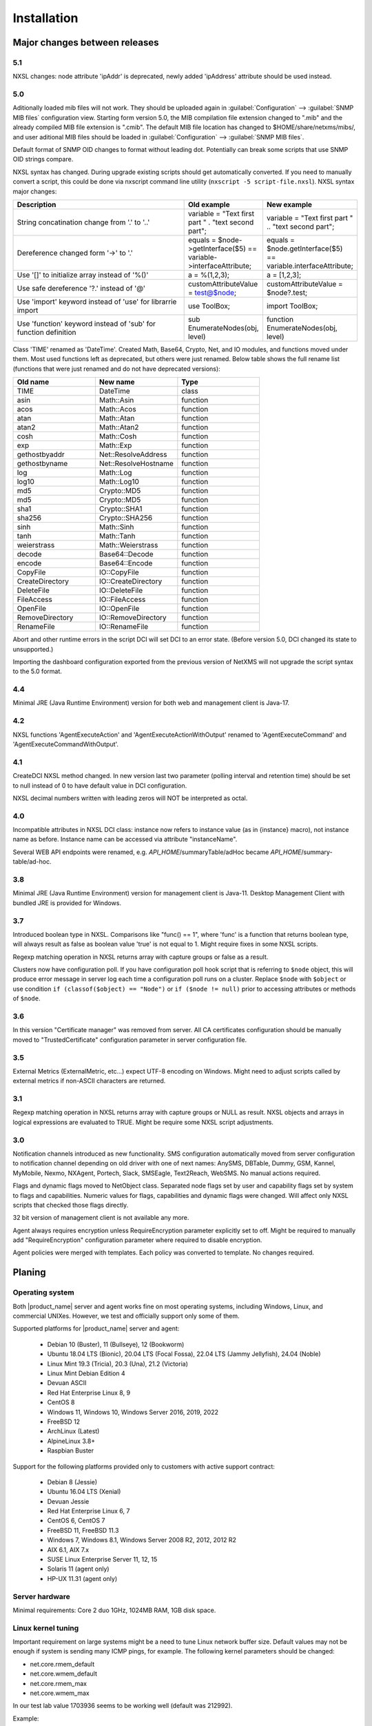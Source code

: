 .. _installation:

############
Installation
############

Major changes between releases
==============================

5.1
---

NXSL changes: node attribute 'ipAddr' is deprecated, newly added 'ipAddress' attribute should be used instead. 


5.0
---

Aditionally loaded mib files will not work. They should be uploaded again in
:guilabel:`Configuration` --> :guilabel:`SNMP MIB files` configuration view.
Starting form version 5.0, the MIB compilation file extension changed to ".mib"
and the already compiled MIB file extension is ".cmib". The default MIB file
location has changed to $HOME/share/netxms/mibs/, and user aditional MIB files
should be loaded in :guilabel:`Configuration` --> :guilabel:`SNMP MIB files`. 

Default format of SNMP OID changes to format without leading dot. Potentially
can break some scripts that use SNMP OID strings compare. 

NXSL syntax has changed. During upgrade existing scripts should get
automatically converted. If you need to manually convert a script, this could be
done via nxscript command line utility (``nxscript -5 script-file.nxsl``). NXSL
syntax major changes:

.. list-table::
   :header-rows: 1
   :widths: 300 100 100

   * - Description
     - Old example
     - New example
   * - String concatination change from '.' to '..'
     - variable = "Text first part " . "text second part";
     - variable = "Text first part " .. "text second part";
   * - Dereference changed form '->' to '.'
     - equals = $node->getInterface($5) == variable->interfaceAttribute;
     - equals = $node.getInterface($5) == variable.interfaceAttribute;
   * - Use '[]' to initialize array instead of '%()'
     - a = %(1,2,3);
     - a = [1,2,3];
   * - Use safe dereference '?.' instead of '@'
     - customAttributeValue = test@$node;
     - customAttributeValue = $node?.test;
   * - Use 'import' keyword instead of 'use' for librarrie import
     - use ToolBox;
     - import ToolBox;
   * - Use 'function' keyword instead of 'sub' for function definition
     - sub EnumerateNodes(obj, level)
     - function EnumerateNodes(obj, level)


Class 'TIME' renamed as 'DateTime'. Created Math, Base64, Crypto, Net, and IO
modules, and functions moved under them. Most used functions left as deprecated,
but others were just renamed. Below table shows the full rename list
(functions that were just renamed and do not have deprecated versions):


.. list-table::
   :header-rows: 1
   :widths: 100 100 100

   * - Old name
     - New name
     - Type
   * - TIME
     - DateTime
     - class
   * - asin
     - Math::Asin
     - function
   * - acos
     - Math::Acos
     - function
   * - atan
     - Math::Atan
     - function
   * - atan2
     - Math::Atan2
     - function
   * - cosh
     - Math::Cosh
     - function
   * - exp
     - Math::Exp
     - function
   * - gethostbyaddr
     - Net::ResolveAddress
     - function
   * - gethostbyname
     - Net::ResolveHostname
     - function
   * - log
     - Math::Log
     - function
   * - log10
     - Math::Log10
     - function
   * - md5
     - Crypto::MD5
     - function
   * - md5
     - Crypto::MD5
     - function
   * - sha1
     - Crypto::SHA1
     - function
   * - sha256
     - Crypto::SHA256
     - function
   * - sinh
     - Math::Sinh
     - function
   * - tanh
     - Math::Tanh
     - function
   * - weierstrass
     - Math::Weierstrass
     - function
   * - decode
     - Base64::Decode
     - function
   * - encode
     - Base64::Encode
     - function     
   * - CopyFile
     - IO::CopyFile
     - function     
   * - CreateDirectory
     - IO::CreateDirectory
     - function
   * - DeleteFile
     - IO::DeleteFile
     - function
   * - FileAccess
     - IO::FileAccess
     - function
   * - OpenFile
     - IO::OpenFile
     - function
   * - RemoveDirectory
     - IO::RemoveDirectory
     - function
   * - RenameFile
     - IO::RenameFile
     - function

Abort and other runtime errors in the script DCI will set DCI to an error state.
(Before version 5.0, DCI changed its state to unsupported.)

Importing the dashboard configuration exported from the previous version of
NetXMS will not upgrade the script syntax to the 5.0 format.


4.4
---
Minimal JRE (Java Runtime Environment) version for both web and management client is Java-17. 


4.2
---

NXSL functions 'AgentExecuteAction' and 'AgentExecuteActionWithOutput' renamed to 'AgentExecuteCommand' and 
'AgentExecuteCommandWithOutput'.

4.1
---

CreateDCI NXSL method changed. In new version last two parameter (polling interval and retention time) should 
be set to null instead of 0 to have default value in DCI configuration. 

NXSL decimal numbers written with leading zeros will NOT be interpreted as octal. 

4.0
---

Incompatible attributes in NXSL DCI class:
instance now refers to instance value (as in {instance} macro), not instance name as before.
Instance name can be accessed via attribute "instanceName".

Several WEB API endpoints were renamed, e.g. *API_HOME*/summaryTable/adHoc became *API_HOME*/summary-table/ad-hoc.

3.8
---
Minimal JRE (Java Runtime Environment) version for management client is Java-11. 
Desktop Management Client with bundled JRE is provided for Windows.

3.7
---
Introduced boolean type in NXSL. Comparisons like "func() == 1", where 'func' is a function that returns boolean type, will 
always result as false as boolean value 'true' is not equal to 1. Might require fixes in some NXSL scripts. 

Regexp matching operation in NXSL returns array with capture groups or false as a result.

Clusters now have configuration poll. If you have configuration poll hook script that is referring to ``$node`` object, this will 
produce error message in server log each time a configuration poll runs on a cluster. Replace ``$node`` with ``$object`` or
use condition ``if (classof($object) == "Node")`` or  ``if ($node != null)`` prior to accessing attributes or methods of ``$node``. 

3.6
---
In this version "Certificate manager" was removed from server. All CA certificates configuration should be manually moved 
to "TrustedCertificate" configuration parameter in server configuration file. 

3.5
---
External Metrics (ExternalMetric, etc...) expect UTF-8 encoding on Windows. Might need to adjust scripts called
by external metrics if non-ASCII characters are returned. 

3.1
---
Regexp matching operation in NXSL returns array with capture groups or NULL as result. NXSL objects and arrays in logical 
expressions are evaluated to TRUE. Might be require some NXSL script adjustments. 

3.0
---
Notification channels introduced as new functionality. SMS configuration automatically moved from server configuration to 
notification channel depending on old driver with one of next names: AnySMS, DBTable, Dummy, GSM, Kannel, MyMobile, Nexmo, 
NXAgent, Portech, Slack, SMSEagle, Text2Reach, WebSMS. No manual actions required. 

Flags and dynamic flags moved to NetObject class. Separated node flags set by user and capability flags set by system to 
flags and capabilities. Numeric values for flags, capabilities and dynamic flags were changed. Will affect only NXSL scripts 
that checked those flags directly. 

32 bit version of management client is not available any more. 

Agent always requires encryption unless RequireEncryption parameter explicitly set to off. Might be required to manually add 
"RequireEncryption" configuration parameter where required to disable encryption. 

Agent policies were merged with templates. Each policy was converted to template. No changes required. 

Planing
=======

Operating system
----------------

Both |product_name| server and agent works fine on most operating systems, including Windows, Linux, and commercial UNIXes.
However, we test and officially support only some of them.

Supported platforms for |product_name| server and agent:

   * Debian 10 (Buster), 11 (Bullseye), 12 (Bookworm)
   * Ubuntu 18.04 LTS (Bionic), 20.04 LTS (Focal Fossa), 22.04 LTS (Jammy Jellyfish), 24.04 (Noble)
   * Linux Mint 19.3 (Tricia), 20.3 (Una), 21.2 (Victoria)
   * Linux Mint Debian Edition 4
   * Devuan ASCII
   * Red Hat Enterprise Linux 8, 9
   * CentOS 8
   * Windows 11, Windows 10, Windows Server 2016, 2019, 2022
   * FreeBSD 12
   * ArchLinux (Latest)
   * AlpineLinux 3.8+
   * Raspbian Buster


Support for the following platforms provided only to customers with active support contract:

   * Debian 8 (Jessie)
   * Ubuntu 16.04 LTS (Xenial)
   * Devuan Jessie
   * Red Hat Enterprise Linux 6, 7
   * CentOS 6, CentOS 7
   * FreeBSD 11, FreeBSD 11.3
   * Windows 7, Windows 8.1, Windows Server 2008 R2, 2012, 2012 R2
   * AIX 6.1, AIX 7.x
   * SUSE Linux Enterprise Server 11, 12, 15
   * Solaris 11 (agent only)
   * HP-UX 11.31 (agent only)


Server hardware
---------------

Minimal requirements: Core 2 duo 1GHz, 1024MB RAM, 1GB disk space.


Linux kernel tuning
-------------------

Important requirement on large systems might be a need to tune Linux network buffer size. 
Default values may not be enough if system is sending many ICMP pings, for example. 
The following kernel parameters should be changed:

* net.core.rmem_default
* net.core.wmem_default
* net.core.rmem_max
* net.core.wmem_max

In our test lab value 1703936 seems to be working well (default was 212992). 

Example:

* sudo sysctl -w net.core.rmem_default=1703936
* sudo sysctl -w net.core.wmem_default=1703936
* sudo sysctl -w net.core.rmem_max=1703936
* sudo sysctl -w net.core.wmem_max=1703936

Kernel changes will not be preserved after reboot unless sysctl commands are applied in system 
configuration file, typically located at /etc/sysctl.conf. Increase in kernel values would also 
increase kernel memory space in use and may impact other applications.

Database
--------

.. _supported-db-list:

Database engines supported by |product_name| server:

   * PostgreSQL 9.5, 9.6, 10, 11, 12, 13, 14, 15, 16, 17
   * PostgreSQL with TimescaleDB 11, 12, 13, 14, 15, 16, 17
   * MySQL 5.6, 5.7, 8.0
   * MariaDB 10.1, 10.2, 10.3, 10.4
   * Oracle 12c, 18c, 19c
   * Microsoft SQL Server 2012, 2014, 2016, 2017, 2022
   * SQLite (only for test purposes)

Postgres database tuning might be required depending on database size. 
Increase of ``shared_buffers`` might be needed, rough recommendation is 25% of available RAM. 
Increase of ``max_locks_per_transaction`` is needed if using TimescaleDB, rough recommendation is 512. 

Database size and load is very hard to predict, because it is dependent on a number of
monitored nodes and collected metrics. If you plan to install database engine on
the same machine as |product_name| server, increase your hardware requirements accordingly.


Java
----

Java Runtime Environment (JRE) is needed for Desktop Management Client (nxmc) and for Web Management Client. 
Supported Java version is 17 and higher. 

Since version 3.8 Desktop Management Client with bundled JRE is provided for Windows. 


Agent
-----

Agent resource usage is negligible and can be ignored.


Installing from DEB repository
==============================

We host public APT repository at http://packages.netxms.org/ for most deb-based distributions (Debian, Ubuntu, Mint, Raspbian, etc.).
Packages are signed, and you'll need to install additional encryption key for signature verification.

Supported URLs (*CODENAME* should be replaced with output of `lsb_release -sc`):

  * Debian, LMDE - "deb http://packages.netxms.org/debian CODENAME main"
  * Ubuntu, Mint - "deb http://packages.netxms.org/ubuntu CODENAME main"
  * Raspbian - "deb http://packages.netxms.org/raspbian CODENAME main"


Add APT repository
------------------

There are two options to add APT repository: by hand or using netxms-release
package. Use of the release package is strongly encouraged because it allow
easy change in repository configuration and encryption keys updated in the feature.


Using netxms-release package
~~~~~~~~~~~~~~~~~~~~~~~~~~~~

Download and install netxms-release-latest.deb package, which contain source list file of the repository as well as signing key.

.. code-block:: sh

  wget http://packages.netxms.org/netxms-release-latest.deb
  sudo dpkg -i netxms-release-latest.deb
  sudo apt-get update


Manually
~~~~~~~~

Add the repository to your sources.list:

.. code-block:: sh

  echo "deb http://packages.netxms.org/$(lsb_release -si | tr A-Z a-z) $(lsb_release -sc | tr A-Z a-z) main" > /etc/apt/sources.list.d/netxms.list
  wget -q -O - https://packages.netxms.org/netxms-keyring.gpg | gpg --dearmor -o /etc/apt/trusted.gpg.d/netxms-keyring.gpg
  sudo apt-get update


Installing packages
-------------------

Server
~~~~~~

Server require two components to function - server itself (package "netxms-server") and at least one database abstraction layer driver 
(multiple can be installed at the same time, e.g. for migration purposes). These database drivers are also used by agent for database 
monitoring (performing queries to databases). 

Provided driver packages:

  * netxms-dbdrv-pgsql - PostgreSQL driver
  * netxms-dbdrv-mariadb - Mariadb driver
  * netxms-dbdrv-mysql - MySQL driver (not built for Ubuntu 20 / Mint 20)
  * netxms-dbdrv-odbc - unixODBC driver (can be used with DB/2 and Microsoft SQL)
  * netxms-dbdrv-oracle - Oracle driver ( requires Oracle client installation )

#. Instal required packages (adjust command to match your environment):

   .. code-block:: sh

     apt-get install netxms-server netxms-dbdrv-pgsql

#. Create user and database (:ref:`examples <db_creation>`).

#. Modify server configuration file ("/etc/netxmsd.conf" to match your environment.

#. Load database schema and default configuration:

   .. code-block:: sh

     nxdbmgr init

#. Start server:

   .. code-block:: sh

     systemctl start netxms-server

#. Enable automatic startup of server:

   .. code-block:: sh

     systemctl enable netxms-server

#. If database engine is running on the same system, add ordering dependency for
   database into netxmsd systemd unit override file. This will ensure database
   shutdown only after netxmsd process completion on system shutdown/restart. To
   add the dependency e.g. for Postgres database, run:

   .. code-block:: sh

     systemctl edit netxms-server
   
   and add the following lines:

   .. code-block:: sh

     [Unit]
     After=network.target postgresql.service

   After editing run ``systemctl daemon-reload`` to reload systemd
   configuration. 

.. note::

  Default credentials - user "admin" with password "netxms".


Agent
~~~~~

Install core agent package ("netxms-agent") and optional subagent packages, if required:

.. code-block:: sh

  apt-get install netxms-agent

Start agent

.. code-block:: sh

  systemctl start netxms-agent

Enable automatic startup of agent

.. code-block:: sh

  systemctl enable netxms-agent


Management Client
~~~~~~~~~~~~~~~~~

Desktop Management Client
^^^^^^^^^^^^^^^^^^^^^^^^^

Due to limitation of Eclipse platform used to build the Management Client, only x64 build is provided.

 1. Make sure you have 64-bit Java version 17 installed you your system. 
 
 2. Download the latest .jar file from http://www.netxms.org/download, for example nxmc-5.1.0-standalone.jar.

 3. Run .jar file using java, for example java -jar nxmc-xxx.jar .


Desktop management client produces log file :file:`.nxmc/data/.metadata/.log` in
home folder of currently logged user. Inspect this log file if you encounter
errors when running the client. 


Web Management Client
^^^^^^^^^^^^^^^^^^^^^

|product_name| web interface is java based and should be deployed into servlet container to
run. Minimal supported versions: Jetty 10, Tomcat 9. Supported Java version is 17 or later. 

  1. Install one of servlet containers that support servlet-api version 4.

  2. Download latest version of WAR file from Web Interface Binaries section
     http://www.netxms.org/download/ (named nxmc-VERSION.war, for example
     nxmc-5.1.0.war).

  3. Copy nxmc.war to webapps directory, in a few seconds it will be autodeployed and
     available at http://SERVER_IP:SERVER_PORT/nxmc/

     Tomcat default folder:  /var/lib/tomcat9/webapps

     Jetty default folder: $JETTY_HOME/webapps/


Web management client produces log file. For Tomcat it's located at 
:file:`/var/lib/tomcat9/work/Catalina/localhost/nxmc/eclipse/workspace/.metadata/.log.` 
Inspect this log file if you encounter errors when running the web client. 


Installing from RPM repository
==============================

We provide RPM packages for RHEL and Fedora, both amd64 and aarch64.
If you need build for another system, please contact us for support or check this section: :ref:`Installing from source <install_from_sources>`.

RHEL repository is at https://packages.netxms.org/epel/.

Fedora repository is at https://packages.netxms.org/fedora/.

Complete repository file and signing key is available in each corresponding root.

Add repository
------------------------

DNF provide simple way to add repository ( please note - you may need to install `EPEL repository first <https://docs.fedoraproject.org/en-US/epel/>`_ ):

.. code-block:: sh

   # RHEL and compatible
   dnf config-manager --add-repo https://packages.netxms.org/epel/netxms.repo
   # Fedora
   dnf config-manager --add-repo https://packages.netxms.org/fedora/netxms.repo

Once added, you can install any package with ``dnf install`` (e.g. ``dnf install netxms-agent``).


Installing packages
-------------------

Server
~~~~~~

Server require two components to function - server itself (package "netxms-server") and at least one database abstraction layer driver 
(multiple can be installed at the same time, e.g. for migration purposes). These database drivers are also used by agent for database 
monitoring (performing queries to databases). 

Provided driver packages:

  * netxms-dbdrv-pgsql - PostgreSQL driver
  * netxms-dbdrv-mariadb - Mariadb driver
  * netxms-dbdrv-mysql - MySQL driver, currently under development (not built for Ubuntu 20 / Mint 20)
  * netxms-dbdrv-odbc - unixODBC driver (can be used with DB/2 and Microsoft SQL)
  * netxms-dbdrv-oracle - Oracle driver ( requires Oracle client installation )

#. Instal required packages (adjust command to match your environment):

   .. code-block:: sh

     dnf install netxms-server netxms-dbdrv-pgsql

#. Create user and database (:ref:`examples <db_creation>`).

#. Modify server configuration file ("/etc/netxmsd.conf" to match your environment.

#. Load database schema and default configuration:

   .. code-block:: sh

     nxdbmgr init

#. Start server:

   .. code-block:: sh

     systemctl start netxms-server.service

#. Enable automatic startup of server:

   .. code-block:: sh

     systemctl enable netxms-server.service

#. If database engine is running on the same system, add ordering dependency for
   database into netxmsd systemd unit override file. This will ensure database
   shutdown only after netxmsd process completion on system shutdown/restart. To
   add the dependency e.g. for Postgres database, run:

   .. code-block:: sh

     systemctl edit netxmsd
   
   and add the following lines:

   .. code-block:: sh

     [Unit]
     After=network.target postgresql.service

   After editing run ``systemctl daemon-reload`` to reload systemd
   configuration. 

.. note::

  Default credentials - user "admin" with password "netxms".


Agent
~~~~~

Install core agent package ("netxms-agent") and optional subagent packages, if required:

.. code-block:: sh

  dnf install netxms-agent

Start agent

.. code-block:: sh

  systemctl start netxms-agent

Enable automatic startup of agent

.. code-block:: sh

  systemctl enable netxms-agent


Management Client
~~~~~~~~~~~~~~~~~

Desktop Management Client
^^^^^^^^^^^^^^^^^^^^^^^^^

Due to limitation of Eclipse platform used to build the Management Client, only x64 build is provided.

 1. Make sure you have 64-bit Java version 17 installed you your system. 
 
 2. Download the latest .jar file from http://www.netxms.org/download, for example nxmc-5.1.0-standalone.jar.

 3. Run .jar file using java, for example java -jar nxmc-xxx.jar .


Desktop management client produces log file :file:`.nxmc/data/.metadata/.log` in
home folder of currently logged user. Inspect this log file if you encounter
errors when running the client. 


Web Management Client
^^^^^^^^^^^^^^^^^^^^^

|product_name| web interface is java based and should be deployed into servlet container to
run. Minimal supported versions: Jetty 10, Tomcat 9. Supported Java version is 17, but is found to be working with later versions, for example 21. 

  1. Install one of servlet containers that support servlet-api version 4.

  2. Download latest version of WAR file from Web Interface Binaries section
     http://www.netxms.org/download/ (named nxmc-VERSION.war, for example
     nxmc-5.0.6.war).

  3. Copy nxmc.war to webapps directory, in a few seconds it will be autodeployed and
     available at http://SERVER_IP:SERVER_PORT/nxmc/

     Tomcat default folder:  /var/lib/tomcat9/webapps

     Jetty default folder: $JETTY_HOME/webapps/


Web management client produces log file. For Tomcat it's located at 
:file:`/var/lib/tomcat9/work/Catalina/localhost/nxmc/eclipse/workspace/.metadata/.log.` 
Inspect this log file if you encounter errors when running the web client. 

Installing on Windows
=====================

Server
------

  1. Download the latest version from http://www.netxms.org/download.
     You will need Windows installer (named netxms-VERSION-x64.exe, e.g.
     netxms-server-5.0.8-x64.exe). Please note that in
     following steps VERSION will be used as a substitution for an actual version
     number.
  2. Run the installer package on your server machine. Installation wizard will be
     shown. Follow the prompts until the Select Components window opens.
  3. On the Select Components window, select |product_name| Server option and an appropriate
     database client library. You do not have to install database client library
     from |product_name| package, if it is already installed on the machine (however, it might 
     be required to add folder where the client library is installed to system path). 

    .. figure:: _images/win_netxms_setup_components.png

  4. For a typical installation keep default settings on Select Additional Tasks window.
     :guilabel:`Set hardened file system permissions` makes installation folder
     accessible only to members of Administrators group and SYSTEM user.

    .. figure:: _images/win_netxms_setup_additional_tasks.png


  
   5. Database selection window will open:

    .. figure:: _images/win_server_config_step2.png

  * Select the desired database type. Enter the name of database server.
  * In DBA login name and DBA password fields, enter database administrator’s login
    name and password. You have to fill these fields only if you have chosen
    :guilabel:`Create database and database user before initialization` option.
  * Enter the desired database name, database user name and password. 


    **MySQL note**:

    Bundled MySQL database drive does not support caching_sha2_password authentication 
    which is default for MySQL starting from version 8. Either select 
    Legacy Authentication Method when installing MySQL, or use database driver 
    installed along with MySQL. 
    Database driver gets installed when installing MySQL with Server-only option, however these
    two folders should be included into system path: :file:`C:\\Program Files\\MySQL\\MySQL Server 8.0\\lib` 
    :file:`C:\\Program Files\\MySQL\\MySQL Server 8.0\\bin`. 


    **Microsoft SQL note**:

    Please refer to Appendix for detailed Windows/MSSQL setup installation :ref:`instructions<windows_mssql_install>`


    **Oracle note**:

    We recommend to use native database driver (oracle.ddr).

  6. On Ready to Install window, check whether everything is correct, then press the Install button.

  7. After install, start Netxms client and connect with below listed credentials

Server default credentials:

Login: admin

Password: netxms


Agent
-----

  1. Download the latest version from http://www.netxms.org/download, if you don't
     have it. You will need Windows Agent installer (named nxagent-VERSION.exe or
     nxagent-VERSION-x64.exe, for example nxagent-5.0.8-x64.exe).

  2. Run the installer package on target server. Installation wizard will be shown.
     Follow the prompts until the |product_name| Server window opens:

     .. figure:: _images/win_agent_config.png


     Enter IP address or host name of your |product_name| server. You can specify multiple
     management servers, separating them by commas. Press the Next button to continue.


  3. Subagent selection window will open:

     .. figure:: _images/win_agent_subagents.png

     In this window, you can select which subagents you wish to load. Each subagent
     extends agent's functionality, e.g.:

.. list-table::
   :header-rows: 1
   :widths: 50 200

   * - Subagent
     - Description
   * - filemgr.nsm
     - Provides access to specified folders on monitored host from |product_name| Management Client File Manager.
       Is also being used for distributing Agent Policy configuration files (see :ref:`agent-policies-label`.)
   * - logwatch
     - Allows monitoring log files and Windows Event Log and sending matched events to |product_name| server.
   * - ping.nsm
     - Adds possibility to send ICMP pings from monitored host. Ping round-trip times can be collected by management server.
   * - netsvc.nsm, portcheck.nsm
     - Adds possibility to check network services (like FTP or HTTP) from monitored host.
   * - winperf.nsm
     - Provides access to Windows performance counters. This subagent is required if you need to collect CPU utilization from monitored host.
   * - wmi.nsm
     - Provides access to WMI data.
   * - ups.nsm
     - Adds support for UPS monitoring. UPS can be attached to host via serial cable or USB.


For more information about subagents, please refer to :ref:`subagent_list`.


  4. Follow the prompts to complete the installation.


Management Client
-----------------

Desktop Management Client:

 1. Download the latest version from http://www.netxms.org/download. 
    Since version 3.8 there are three options - 
    archive (e.g. nxmc-5.0.8-win32-x64.zip), archive with bundled JRE (nxmc-5.0.8-win32-x64-bundled-jre.zip)
    and installer, which also has JRE bundled (e.g. netxms-client-5.0.8-x64.exe). 
    If using archive without JRE, make sure you have JRE version 11 or 15 installed. 
    Due to limitation of Eclipse platform used to build the Management Client, only x64 build is currently provided. 

 2. If using archive version, extract zip in preferred directory. If using installer, launch it and follow the instructions. 

 3. Run nxmc file from extracted catalog (or launch from Windows Start Menu, if you used the installer). 

Web Management Client:

Windows have two options: one is to manually install .war file into servlet container and
the second one is to use netxms-webui-VERSION-x64.exe installer. Installer will
install Jetty and copy .war file into required folder. Below will be described
installation via the installer:

  1. Download the latest version from http://www.netxms.org/download. You will need
     Windows installer netxms-webui-VERSION-x64.exe (e.g.: netxms-webui-5.0.8-x64.exe).
     Due to limitation of Eclipse platform used to build the Management Client,
     only x64 build is currently provided.

  2. Run the installer package on your server machine. Installation wizard will be
     shown. Follow the prompts. Installer allows to change installation path and port.

  3. After installation procedure is finished check that WEB GUI is available at
     http://SERVER_IP:SERVER_PORT/nxmc/


Unattended installation of |product_name| Agent
-----------------------------------------------

Windows Agent installer (named nxagent-VERSION.exe, for example nxagent-5.0.8-x64.exe),
has various command line options for unattended installation. Installation will ignore
any configuration file options (/CONFIGENTRY, /NOSUBAGENT, /SERVER, /SUBAGENT, etc) if config
file already exists or if /CENTRALCONFIG option is used. However, it's possible to 
delete and recreate the configuration file with /FORCECREATECONFIG command line option. 


The options are following:

.. list-table::
   :header-rows: 1
   :widths: 12 30

   * - Option
     - Description
   * - /CENTRALCONFIG
     - Enable read configuration from server on startup. See :ref:`agent_configuration_files_on_server` 
       for more information. 
   * - /CONFIGENTRY=value
     - It can be used to add any parameter to configuration file during initial install. 
       You can specify it multiple times to add multiple lines. Section names can be added as well.
   * - /CONFIGINCLUDEDIR=path
     - Set folder containing additional configuration files 
       (will be set in configuration file as ``ConfigIncludeDir``).
   * - /DIR=path
     - Set installation directory (default is ``C:\NetXMS``).
   * - /FILESTORE=path
     - Sets directory to be used for storing files uploaded by management server(s)
       (will be set in configuration file as ``FileStore``).
   * - /FORCECREATECONFIG
     - Delete existing agent configuration file and recreate it. However, settings stored by installer
       in Windows registry will be used, if not explicitly specified by command line parameters. See ``/IGNOREPREVIOUSDATA``.        
   * - /IGNOREPREVIOUSDATA
     - Ignore any settings from previous install that are not explicitly specified in current run. This is 
       related to settings that can be changed when installer is run in GUI mode, e.g. list of selected sub-agents. 
       These settings are stored in Windows registry. 
   * - /LOCALCONFIG
     - Use local configuration file (it is the default).
   * - /LOG
     - Causes Setup to create a log file in the user's TEMP directory detailing file 
       installation and [Run] actions taken during the installation process.
   * - /LOG=filename
     - Same as /LOG, except it allows to specify a fixed path/filename to use for the log file. 
       If a file with the specified name already exists it will be overwritten. 
       If the file cannot be created, Setup will abort with an error message.
   * - /LOGFILE=filename
     - Set agent log file (will be set in configuration file as ``LogFile``).
   * - /MERGETASKS=”tasknames”
     - Comma-separated list of tasks for installation. If a task is specified with ! character
       prior to it's name, it will be deselected. Possible values are ``fspermissions`` - set hardened file system permissions, 
       ``sessionagent`` - Install session agent, ``useragent`` - Install user support application. 
       e.g. ``/MERGETASKS="!fspermissions,useragent"``
   * - /NOSUBAGENT=name
     - Disable subagent name
   * - /NOTUNNEL
     - Disable tunnel operation (it is the default)
   * - /REINSTALLSERVICE
     - Reinstalls Windows service
   * - /SERVER=IP
     - Set server IP address or host name (will be set in configuration file as ``MasterServers``).
   * - /SILENT
     - Don't show installation wizard, only a progress bar
   * - /SUBAGENT=name
     - Add sub-agent loading directive to configuration file. You can specify this
       parameter multiple times to add more than one sub-agent. List of possible subagents: :ref:`subagent_list`.
   * - /SUPPRESSMSGBOXES
     - Don't ask user anything. Only has an effect when combined with ``/SILENT`` and ``/VERYSILENT``.
   * - /TUNNEL
     - Enable tunnel operation to IP address specified with ``/SERVER=``. 
   * - /VERYSILENT
     - Don't show anything

Example:

:command:`nxagent-5.0.8-x64.exe /VERYSILENT /SUPPRESSMSGBOXES /SERVER=10.0.0.1 /SUBAGENT=UPS /SUBAGENT=FILEMGR /CONFIGENTRY=ZoneUIN=15 /CONFIGENTRY=[FILEMGR] /CONFIGENTRY=RootFolder=C:\\`

This command will add 3 lines at the end of generated config file:

.. code-block:: ini

    ZoneUIN=15
    [FILEMGR]
    RootFolder=C:\


Unattended uninstallation of |product_name| Agent
-------------------------------------------------

Uninstaller application is named unins???.exe and located in agent folder (``C:\NetXMS`` by default). 
The following options are supported:

.. list-table::
   :header-rows: 1
   :widths: 12 30

   * - Option
     - Description
   * - /SILENT
     - Don't show uninstallation wizard, only a progress bar
   * - /VERYSILENT
     - Don't show anything
   * - /LOG
     - Causes to create a log file in the user's TEMP directory.
   * - /LOG=filename
     - Same as /LOG, except it allows to specify a fixed path/filename to use for the log file. 
   * - /SUPPRESSMSGBOXES
     - Don't ask user anything. Only has an effect when combined with ``/SILENT`` and ``/VERYSILENT``.
   * - /NORESTART
     - Instructs the uninstaller not to reboot even if it's necessary.

Example:

:command:`unins000.exe /SUPPRESSMSGBOXES /VERYSILENT /NORESTART`


Install on Android
==================

Management Client
-----------------

To install Android management client download netxms-console-VERSION.apk (example:
netxms-console-3.4.178.apk) file from http://www.netxms.org/download page. Check that
installation of applications from unknown sources is allowed in security settings of
your phone. Run this installer on required device.

After agent is installed go to settings and in main menu, connection part set all
required connection credentials: server address, port, user name, password.

.. note::
  User that is used for connection should have :guilabel:`Login as mobile device`
  user right.


.. _install_from_sources:

Installing from sources
=======================

Server
------

  #. Download source archive (netxms-VERSION.tar.gz) from http://www.netxms.org/download/. *VERSION* is used in names instead of an actual version number.
  #. Unpack the archive:

        :command:`tar zxvf netxms-VERSION.tar.gz`

  #. Since version 3.8 reporting server is being built along with the sources. This requires maven to be installed on the system. You need Oracle and MS SQL JDBC drivers in your local maven repository. 

        Oracle JDBC driver library can be obtained here: https://download.oracle.com/otn-pub/otn_software/jdbc/199/ojdbc8.jar

        Microsoft SQL JDBC driver library can be obtaine here: https://www.microsoft.com/en-us/download/details.aspx?id=54671 
        You will need sqljdbc_4.2/enu/jre8/sqljdbc42.jar file from this archive. 

        To install these libraries:
        :command:`mvn install:install-file -DgroupId=com.microsoft.sqlserver -DartifactId=sqljdbc4 -Dversion=4.2 -Dpackaging=jar -Dfile=sqljdbc42.jar`
        :command:`mvn install:install-file -DgroupId=com.oracle -DartifactId=ojdbc8 -Dversion=12.2.0.1 -Dpackaging=jar -Dfile=ojdbc8.jar`

  #. Change directory to netxms-VERSION and run configure script:

        :command:`cd netxms-VERSION`

        :command:`./configure --enable-release-build --with-server --with-pgsql --with-agent`

        Most commonly used options (check full list with :command:`./configure --help`):

        .. list-table::
           :header-rows: 1
           :widths: 30 70

           * - Name
             - Description
           * - ``--prefix=DIRECTORY``
             - Installation prefix, all files go to the specified directory (e.g. ``--prefix=/opt/netxms``)
           * - ``--with-server``
             - Build server binaries. You will need to select at least one DB driver as well
           * - ``--with-agent``
             - Build monitoring agent. It is strongly recommended to install agent on a server box
           * - ``--with-pgsql``
             - Build PostgresSQL DB Driver (if you plan to use PostgreSQL as backend database)
           * - ``--with-mysql``
             - Build MySQL DB Driver (if you plan to use MySQL as backend database)
           * - ``--with-odbc``
             - Build ODBC DB driver (if you plan to connect to your backend database via unixODBC)
           * - ``--with-sqlite``
             - Build SQLite DB driver (if you plan to use embedded SQLite database as backend database)

  #. Run build binaries and install them into /usr/local (unless changed with configure flag --prefix)

        :command:`make`

        :command:`make install`

  #. Copy sample config file:

        :command:`cp contrib/netxmsd.conf-dist /usr/local/etc/netxmsd.conf`

        By default, server load configuration file PREFIX/etc/netxmsd.conf (where PREFIX is installation prefix set by configure), unless different file is specified with command line switch "-c".

  #. Create database user and adjust configuration file (netxmsd.conf) accordingly. Database creation examples can be found :ref:`there <db_creation>`.

  #. Further adjust server configuration file if required.

     Detailed information about each configuration parameter can be found in section :ref:`server_configuration_file`.

  #. Create required tables and load initial configuration using nxdbmgr utility:

     .. code-block:: sh

       /usr/local/bin/nxdbmgr init

  #. Run server:

     .. code-block:: sh

       /usr/local/bin/netxmsd -d


Agent
-----

  #. Download source archive (netxms-VERSION.tar.gz) from http://www.netxms.org/download/. *VERSION* is used in names instead of an actual version number.
  #. Unpack the archive:

        :command:`tar zxvf netxms-VERSION.tar.gz`

  #. Change directory to netxms-VERSION and run configure script:

        :command:`cd netxms-VERSION`

        :command:`./configure --enable-release-build --with-agent`

        Most commonly used options (check full list with :command:`./configure --list`):

        .. list-table::
           :header-rows: 1
           :widths: 30 70

           * - Name
             - Description
           * - ``--prefix=DIRECTORY``
             - Installation prefix, all files go to the specified directory
           * - ``--with-agent``
             - Build monitoring agent. It is strongly recommended to install agent on a server box

  #. Run build binaries and install them into /usr/local (unless changed with configure flag ``--prefix``)

        :command:`make`

        :command:`make install`

  #. Copy sample config file:

        :command:`cp contrib/nxagentd.conf-dist /usr/local/etc/nxagentd.conf`

        By default, agent load configuration file PREFIX/etc/netxmsd.conf (where PREFIX is installation prefix set by configure), unless different file is specified with command line switch "-c".

  #. Adjust agent configuration file if required.

     Detailed information about each configuration parameter can be found in section :ref:`agent_configuration_file`.

     Minimal required configuration:

     .. code-block:: ini

       MasterServers = 172.16.1.1 # server's IP - agent will drop connections unless address is whitelisted here
       LogFile = /var/log/nxagentd

  #. Run agent:

     .. code-block:: sh

       /usr/local/bin/nxagentd -d


Customizing the compilation process
===================================


Adding additional compiler or linker flags
------------------------------------------

(e.g. fixing atomics)


WebUI additional configuration
==============================

Installing web interface on remote system
-----------------------------------------

There are few settings available for configuration in WebUI.

  * autoLoginOnReload - autologin on page reload in browser (default: true)
  * enableCompression - enable protocol compression between Web UI and server process (default: true)
  * loginFormImage - path to custom login image
  * loginFormImageBackground - colour of background around custom login image
  * loginFormImageMargins - margins in px around custom login image (default: 10)
  * server - server DNS name or IP (default: 127.0.0.1)

There are multiple ways to set connection configuration from WebUI to NetXMS server.
Configuration is check in next order:

  1. Using JNDI. Environment should be set like nxmc/NAME for example: nxmc/server

  2. nxmc.properties properties file in class path of your application server. Should be created in ini format: NAME=VALUE. For example:

    .. code-block:: ini

      server = 127.0.0.1

    Default locations: 

    **Jetty**


    **Tomcat**

    Debian and Ubuntu default is /usr/share/tomcat9/lib. Other versions and Linux distribution
    may have different location.

    **Oracle Weblogic**

    $WEBLOGIC_HOME/user_projects/domains/YOURDOMAIN

  3. jvm parameter in format -Dnxmc.NAME=VALUE.  For example: -Dnxmc.server=127.0.0.1

  4. Environment variable NXMC_NAME=VALUE. For example NXMC_server=127.0.0.1

  5. If non of above configuration exists, Web UI tries to resolve "NETXMS_SERVER" DNS name for server connection.

  6. If none of above configuration exists, Web UI uses "127.0.0.1" as a server address. 


Custom logo on login screen
---------------------------

It is possible to change default logo on login screen to custom image by setting
loginFormImage property in nxmc.properties file. Image file must be located within
application server's class path and file name must be given relative to class path
root with leading slash. For example, if custom image is in file logo.jpg located
in the same directory as nxmc.properties, correct entry will be:

.. code-block:: ini

  loginFormImage = /logo.jpg



.. _linux_jetty_install:


How to configure NetXMS web client with jetty in Linux
------------------------------------------------------


1. Get jetty to your local node.

.. code-block:: sh

      curl -O https://repo1.maven.org/maven2/org/eclipse/jetty/jetty-home/12.0.13/jetty-home-12.0.13.tar.gz

2. Jetty installation steps.

.. code-block:: sh

      tar -xvf jetty-home-12.0.13.tar.gz -C /opt

      ln -s /opt/jetty-home-12.0.13 /opt/jetty-home-12

      mkdir -p /opt/netxms-webui/{etc,logs} && cd /opt/netxms-webui

      java -jar /opt/jetty-home-12/start.jar --add-modules=ee8-deploy,gzip,http,http2,https,logging-logback,plus,server,ssl,work
      
3. Get NetXMS .war file to your local node.

.. code-block:: sh

      curl -o webapps/ROOT.war https://netxms.com/download/releases/5.0/nxmc-5.1.1.war

4. Generate ssl key

.. code-block:: sh

      keytool -genkeypair -alias jetty -keyalg RSA -keysize 2048 -keystore /opt/netxms-webui/etc/keystore.p12 -storetype PKCS12 -storepass password -keypass password -validity 3650 -dname "CN=netxms-webui, OU=netxms, O=netxms, L=netxms, ST=netxms, C=netxms" sed 's,# jetty.sslContext.keyStorePassword=,jetty.sslContext.keyStorePassword=password,' -i'' start.d/ssl.ini

.. note::
   Adjust configurable values like path, user and password as per requirements. Jetty user and group should be created or exist in order to use them in service file.

5. Manual test run

.. code-block:: sh

      java -Dnxmc.logfile=/opt/netxms-webui/logs/nxmc.log -jar /opt/jetty-home-12/start.jar

6. Configure systemctl, run below and edit as per requirents

.. code-block:: sh

      systemctl edit --force --full netxms-webui.service


.. code-block:: ini

   [Unit]
    Description=NetXMS WebUI
    StartLimitIntervalSec=0

   [Service]
    Type=simple
    WorkingDirectory=/opt/netxms-webui
    Environment=JETTY_HOME=/opt/jetty-home-12
    Environment=JETTY_BASE=/opt/netxms-webui
    User=jetty
    Group=jetty
    ExecStart=java -Dnxmc.logfile=/opt/netxms-webui/logs/nxmc.log -jar /opt/jetty-home-12/start.jar
    Restart=on-failure
    RestartSec=30
    TimeoutSec=900

   [Install]
    WantedBy=multi-user.target
    EnableDefaultCounters = yes


7. Enable netxms-web.service

.. code-block:: sh

     systemctl enable --now netxms-web.service



Default login credentials
=========================

Default login is "admin" with password "netxms". On first login, user will be requested to change it immediately.

If required, password can be reset back to default using :ref:`nxdbmgr utility <password-reset>`.

.. _db_creation:


Database creation examples
==========================

This chapter provides some database creation SQL examples. Please consult relevant database documentation for initial install.

PostgreSQL
----------

.. code-block:: sh

  createuser -P netxms
  createdb -O netxms netxms

If TimescaleDB extension is about to be used, it should be added to the newly created database:

.. code-block:: sh

  psql netxms
  CREATE EXTENSION IF NOT EXISTS timescaledb CASCADE;
  \q

Configuration file example:

.. code-block:: ini

  DBDriver = pgsql.ddr
  DBServer = localhost
  DBName = netxms
  DBLogin = netxms
  DBPassword = PaSsWd

MySQL
-----

.. code-block:: sh

  echo "CREATE DATABASE netxms CHARACTER SET utf8mb4 COLLATE utf8mb4_unicode_ci;" | mysql -u root -p
  echo "CREATE USER 'netxms'@'localhost' IDENTIFIED BY 'PaSsWd';" | mysql -u root -p
  echo "GRANT ALL on netxms.* to 'netxms'@'localhost';" | mysql -u root -p


Configuration file example:

.. code-block:: ini

  DBDriver = mysql.ddr
  DBServer = localhost
  DBName = netxms
  DBLogin = netxms
  DBPassword = PaSsWd

Oracle
------

.. code-block:: sql

  -- USER SQL
  CREATE USER netxms IDENTIFIED BY PaSwD
  DEFAULT TABLESPACE USERS
  TEMPORARY TABLESPACE TEMP;
  -- QUOTAS
  ALTER USER netxms QUOTA UNLIMITED ON USERS;
  -- ROLES
  GRANT CREATE SESSION, CREATE TABLE, CREATE PROCEDURE TO netxms;

Configuration file example:

.. code-block:: ini

  DBDriver = oracle.ddr
  DBServer = //127.0.0.1/XE # instant client compatible connection string
  DBLogin = netxms
  DBPassword = PaSsWd


.. _windows_mssql_install:

How-to install NetXMS server on Windows Server with local Microsoft SQL Server Express
--------------------------------------------------------------------------------------

1. Login as adiministrator
2. Install Microsoft SQL Server Express with defaut options.

If enabling mixed authentication mode:


3. Enable mixed authentication mode as per https://learn.microsoft.com/en-us/sql/database-engine/configure-windows/change-server-authentication-mode Don't forget to restart SQL Server after changing authentication mode.
4. Run NetXMS Server installer. When prompted for database information, use the following answers:
  
    - Server type: MS SQL
    - Server name: localhost\SQLEXPRESS
    - Database name: (any valid name, we use "netxms")
    - Login name: (any valid account name, we use "netxms")
    - Password: (any password complex enough to match OS password policy)
    - Create database and database user: check
    - DBA login name: *
    - DBA password: (left empty)

This assumes that currently logged in user has DBA access to SQL Server instance (normally should be the case if SQL Server was just installed by same user).
Alternative approach is to enable "sa" user in SQL server and use sa login and password as DBA login name and password.

Installer should create database, database user, assign user as database owner, and NetXMS Core service should start successfully.


If mixed authentication is not an option:


Currently installer does not support automatic database creation for Windows authentication mode, so there will be more manual steps.

3. Login to SQL Server Management Studio
4. Create new database with default owner (owner should be set to currently logged in administrator user)
5. Run NetXMS Server installer. On "Select additional tasks" page uncheck "Start NetXMS Core service".
6. When prompted for database information, use the following answers:
 
    - Server type: MS SQL
    - Server name: localhost\SQLEXPRESS
    - Database name: (database name from step 4)
    - Login name: *
    - Password: (left empty)
    - Create database and database user: uncheck

7. After installation is complete, go to "Services", find "NetXMS Core" service, and set it to login as administrator user (same user used for installation)
8. Start NetXMS Core service


How-to install NetXMS server on Windows Server with remote Microsoft SQL Server Express
---------------------------------------------------------------------------------------

Assumptions:
 * Both SQL Express Server machine and NetXMS Server machine are in the same domain
 * TCP/IP is enabled in SQL Server network properties
 * TCP/IP is configured to use fixed port
 * Firewall rule is added to allow incoming connections on SQL Server TCP port (may need to add manually)
 * Mixed authentication mode is already enabled on SQL Server (only for scenario 1 below)

If using SQL account for NetXMS services is acceptable


1. Login to NetXMS Server machine with domain account that has local administrator rights as well as sysadmin rights on SQL Server
2. Install ODBC Driver for SQL Server
3. Run NetXMS Server installer. When prompted for database information, use the following answers:
  
    - Server type: MS SQL
    - Server name: SQL server domain computer name or fully qualified DNS name (if TCP port is not 1433, then use form server_name,port)
    - Database name: (any valid name, we use "netxms")
    - Login name: (any valid account name, we use "netxms")
    - Password: (any password complex enough to match OS password policy)
    - Create database and database user: check
    - DBA login name: *
    - DBA password: (left empty)

Installer should create database, database user, assign user as database owner, and NetXMS Core service should start successfully.

In this scenario server will use login and password on SQL server, so service can continue to run under Local System account, or you can change it to any domain account.

If server has to use domain account for accessing database


1. Install ODBC Driver for SQL Server  
2. If not already done, create new login on SQL Server for domain user to be used by NetXMS Core service
3. Create new database, assign login from step 2 as owner
4. Login to NetXMS Server machine with same domain user
5. Run NetXMS Server installer. On "Select additional tasks" page uncheck "Start NetXMS Core service".
6. When prompted for database information, use the following answers:
  
    - Server type: MS SQL
    - Server name: SQL server domain computer name or fully qualified DNS name (if TCP port is not 1433, then use form server_name,port)
    - Database name: (database name from step 4)
    - Login name: *
    - Password: (left empty)
    - Create database and database user: uncheck

7. After installation is complete, go to "Services", find "NetXMS Core" service, and set it to login as administrator user (same user used for installation)
8. Start NetXMS Core service


